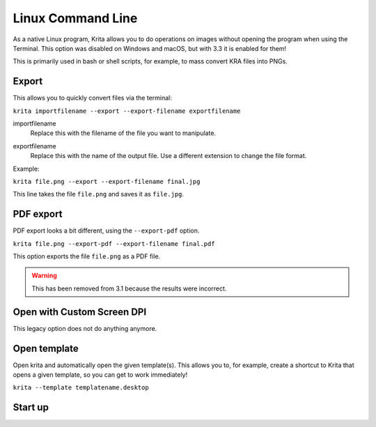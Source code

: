 .. meta::
   :description:
        Overview of Krita's command line options.

.. metadata-placeholder

   :authors: - Scott Petrovic
             - Wolthera van Hövell tot Westerflier <griffinvalley@gmail.com>
   :license: GNU free documentation license 1.3 or later.

.. index:: Command Line
.. _linux_cmd:

==================
Linux Command Line
==================



As a native Linux program, Krita allows you to do operations on images without opening the program when using the Terminal. This option was disabled on Windows and macOS, but with 3.3 it is enabled for them!

This is primarily used in bash or shell scripts, for example, to mass convert KRA files into PNGs.

Export
------

This allows you to quickly convert files via the terminal:

``krita importfilename --export --export-filename exportfilename``

.. program:: krita

importfilename
    Replace this with the filename of the file you want to manipulate.

.. option:: --export
   
   Export a file selects the export option.

.. option:: --export-filename <filename>
   
   Export filename says that the following word is the filename it should be exported to.

exportfilename
   Replace this with the name of the output file. Use a different extension to change the file format.

Example:

``krita file.png --export --export-filename final.jpg``

This line takes the file ``file.png`` and saves it as ``file.jpg``.

.. option:: --export-sequence
   
   .. versionadded:: 4.2
   
   Export animation to the given filename and exit.
   
   If a KRA file has no animation, then this command prints "This file has no animation." error and does nothing.
   
   ``krita --export-sequence --export-filename file.png test.kra``
   
   This line takes the animation in *test.kra*, and uses the value of --export-filename (*file.png*), to determine the sequence fileformat('png') and the frame prefix ('file').


PDF export
----------

PDF export looks a bit different, using the ``--export-pdf`` option.

``krita file.png --export-pdf --export-filename final.pdf``

This option exports the file ``file.png`` as a PDF file.

.. warning::
    
    This has been removed from 3.1 because the results were incorrect.

Open with Custom Screen DPI
---------------------------


.. program:: krita

.. option:: --dpi <dpiX,dpiY>
   
This legacy option does not do anything anymore.

Open template
-------------

Open krita and automatically open the given template(s). This allows you to, for example, create a shortcut to Krita that opens a given template, so you can get to work immediately!

``krita --template templatename.desktop``

.. program:: krita

.. option:: --template templatename.desktop

   Selects the template option.

   All templates are saved with the .desktop extension. You can find templates in the .local/share/krita/template or in the install folder of Krita.

   ``krita --template BD-EuroTemplate.desktop``

   This opens the European BD comic template with Krita.

   ``krita --template BD-EuroTemplate.desktop BD-EuroTemplate.desktop``

   This opens the European BD template twice, in separate documents.

Start up
--------

.. versionadded:: 3.3

    .. program:: krita
    
    .. option:: --nosplash
    
       Starts krita without showing the splash screen.
    
    .. option:: --canvasonly
    
       Starts krita in canvasonly mode.
    
    .. option:: --fullscreen
    
       Starts krita in fullscreen mode.
    
    .. option:: --workspace Workspace
    
       Starts krita with the given workspace. So for example...
    
        ``krita --workspace Animation``
        
        Starts Krita in the Animation workspace.
    .. option:: --file-layer <filename>

       Starts krita with ``filename`` added as a file-layer. Note that you must either open an existing file or create a new file using the ``new-image`` argument.

       Example:

       ``krita file.kra --file-layer image.png``

       ``krita --new-image RGBA,U8,1000,1000 --file-layer image.jpg``

       If an instance of Krita is already running and Multiple :ref:`instances <window_settings>` are disabled, then this option can be used alone to add a file-layer to the running krita document.

       Example:  ``krita --file-layer image.png``
